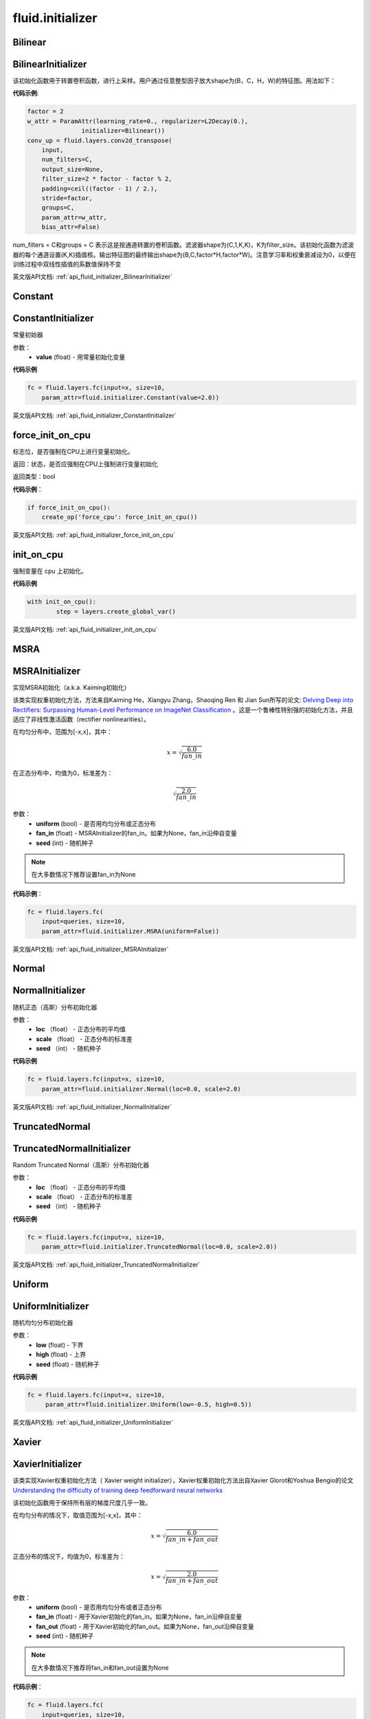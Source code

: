 
#################
 fluid.initializer
#################


.. _cn_api_fluid_initializer_Bilinear:

Bilinear
>>>>>>>>>>>

.. py:function:: paddle.fluid.initializer.Bilinear

 ``BilinearInitializer``的别名


.. _cn_api_fluid_initializer_BilinearInitializer:

BilinearInitializer
>>>>>>>>>>>>>>>>>>>>>

.. py:class:: paddle.fluid.initializer.BilinearInitializer

该初始化函数用于转置卷积函数，进行上采样。用户通过任意整型因子放大shape为(B，C，H，W)的特征图。用法如下：

**代码示例**:

.. code-block:: python

    factor = 2
    w_attr = ParamAttr(learning_rate=0., regularizer=L2Decay(0.),
                   initializer=Bilinear())
    conv_up = fluid.layers.conv2d_transpose(
        input,
        num_filters=C,
        output_size=None,
        filter_size=2 * factor - factor % 2,
        padding=ceil((factor - 1) / 2.),
        stride=factor,
        groups=C,
        param_attr=w_attr,
        bias_attr=False)

num_filters = C和groups = C 表示这是按通道转置的卷积函数。滤波器shape为(C,1,K,K)，K为filter_size。该初始化函数为滤波器的每个通道设置(K,K)插值核。输出特征图的最终输出shape为(B,C,factor*H,factor*W)。注意学习率和权重衰减设为0，以便在训练过程中双线性插值的系数值保持不变



英文版API文档: :ref:`api_fluid_initializer_BilinearInitializer` 

.. _cn_api_fluid_initializer_Constant:

Constant
>>>>>>>>>>

.. py:function:: paddle.fluid.initializer.Constant

 ``ConstantInitializer``的别名


.. _cn_api_fluid_initializer_ConstantInitializer:

ConstantInitializer
>>>>>>>>>>>>

.. py:class:: paddle.fluid.initializer.ConstantInitializer(value=0.0, force_cpu=False)

常量初始器

参数：
        - **value** (float) - 用常量初始化变量

**代码示例**

.. code-block:: python
        
        fc = fluid.layers.fc(input=x, size=10,
            param_attr=fluid.initializer.Constant(value=2.0))



英文版API文档: :ref:`api_fluid_initializer_ConstantInitializer` 



.. _cn_api_fluid_initializer_force_init_on_cpu:

force_init_on_cpu
>>>>>>>>>>>>>>>>>>>

.. py:function:: paddle.fluid.initializer.force_init_on_cpu()

标志位，是否强制在CPU上进行变量初始化。

返回：状态，是否应强制在CPU上强制进行变量初始化

返回类型：bool

**代码示例**：

.. code-block:: python

    if force_init_on_cpu():
        create_op('force_cpu': force_init_on_cpu())


英文版API文档: :ref:`api_fluid_initializer_force_init_on_cpu`








.. _cn_api_fluid_initializer_init_on_cpu:

init_on_cpu
>>>>>>>>>>>>

.. py:function:: paddle.fluid.initializer.init_on_cpu(*args, **kwds)

强制变量在 cpu 上初始化。

**代码示例**

.. code-block:: python
        
        with init_on_cpu():
                step = layers.create_global_var()



英文版API文档: :ref:`api_fluid_initializer_init_on_cpu` 


.. _cn_api_fluid_initializer_MSRA:

MSRA
>>>>>>

.. py:function:: paddle.fluid.initializer.MSRA

 ``MSRAInitializer``的别名

.. _cn_api_fluid_initializer_MSRAInitializer:

MSRAInitializer
>>>>>>>>>>>>>>>>>

.. py:class:: paddle.fluid.initializer.MSRAInitializer(uniform=True, fan_in=None, seed=0)

实现MSRA初始化（a.k.a. Kaiming初始化）

该类实现权重初始化方法，方法来自Kaiming He，Xiangyu Zhang，Shaoqing Ren 和 Jian Sun所写的论文: `Delving Deep into Rectifiers: Surpassing Human-Level Performance on ImageNet Classification <https://arxiv.org/abs/1502.01852>`_ 。这是一个鲁棒性特别强的初始化方法，并且适应了非线性激活函数（rectifier nonlinearities）。

在均匀分布中，范围为[-x,x]，其中：

.. math::

	x = \sqrt{\frac{6.0}{fan\_in}}

在正态分布中，均值为0，标准差为：

.. math::

    \sqrt{\frac{2.0}{fan\_in}}

参数：
    - **uniform** (bool) - 是否用均匀分布或正态分布
    - **fan_in** (float) - MSRAInitializer的fan_in。如果为None，fan_in沿伸自变量
    - **seed** (int) - 随机种子

.. note:: 

    在大多数情况下推荐设置fan_in为None

**代码示例**：

.. code-block:: python

    fc = fluid.layers.fc(
        input=queries, size=10,
        param_attr=fluid.initializer.MSRA(uniform=False))



英文版API文档: :ref:`api_fluid_initializer_MSRAInitializer` 


.. _cn_api_fluid_initializer_Normal:

Normal
>>>>>>>>

.. py:function:: paddle.fluid.initializer.Normal

 ``NormalInitializer``的别名


.. _cn_api_fluid_initializer_NormalInitializer:

NormalInitializer
>>>>>>>>>>>>

.. py:class:: paddle.fluid.initializer.NormalInitializer(loc=0.0, scale=1.0, seed=0)

随机正态（高斯）分布初始化器

参数：
        - **loc** （float） - 正态分布的平均值
        - **scale** （float） - 正态分布的标准差
        - **seed** （int） - 随机种子

**代码示例**

.. code-block:: python

        fc = fluid.layers.fc(input=x, size=10,
            param_attr=fluid.initializer.Normal(loc=0.0, scale=2.0)





英文版API文档: :ref:`api_fluid_initializer_NormalInitializer` 

.. _cn_api_fluid_initializer_TruncatedNormal:

TruncatedNormal
>>>>>>>>>>>>>>>>>

.. py:function:: paddle.fluid.initializer.TruncatedNormal

 ``TruncatedNormalInitializer``的别名


.. _cn_api_fluid_initializer_TruncatedNormalInitializer:

TruncatedNormalInitializer
>>>>>>>>>>>>

.. py:class:: paddle.fluid.initializer.TruncatedNormalInitializer(loc=0.0, scale=1.0, seed=0)

Random Truncated Normal（高斯）分布初始化器

参数：
        - **loc** （float） - 正态分布的平均值
        - **scale** （float） - 正态分布的标准差
        - **seed** （int） - 随机种子

**代码示例**

.. code-block:: python

        fc = fluid.layers.fc(input=x, size=10,
            param_attr=fluid.initializer.TruncatedNormal(loc=0.0, scale=2.0))






英文版API文档: :ref:`api_fluid_initializer_TruncatedNormalInitializer` 


.. _cn_api_fluid_initializer_Uniform:

Uniform
>>>>>>>>>

.. _cn_api_fluid_initializer_UniformInitializer:

.. py:class:: paddle.fluid.initializer.Uniform

 ``UniformInitializer``的别名


UniformInitializer
>>>>>>>>>>>>

.. py:class:: paddle.fluid.initializer.UniformInitializer(low=-1.0, high=1.0, seed=0) 

随机均匀分布初始化器

参数：
        - **low** (float) - 下界 
        - **high** (float) - 上界
        - **seed** (float) - 随机种子

**代码示例**

.. code-block:: python
        
       fc = fluid.layers.fc(input=x, size=10,
            param_attr=fluid.initializer.Uniform(low=-0.5, high=0.5))
 



英文版API文档: :ref:`api_fluid_initializer_UniformInitializer` 

.. _api_fluid_initializer_Xavier:

Xavier
>>>>>>>>>

.. py:function:: paddle.fluid.initializer.Xavier

 ``XavierInitializer``的别名

.. _cn_api_fluid_initializer_XavierInitializer:

XavierInitializer
>>>>>>>>>>>>>>>>>>>
.. py:class:: paddle.fluid.initializer.XavierInitializer(uniform=True, fan_in=None, fan_out=None, seed=0)

该类实现Xavier权重初始化方法（ Xavier weight initializer），Xavier权重初始化方法出自Xavier Glorot和Yoshua Bengio的论文 `Understanding the difficulty of training deep feedforward neural networks <http://proceedings.mlr.press/v9/glorot10a/glorot10a.pdf>`_

该初始化函数用于保持所有层的梯度尺度几乎一致。

在均匀分布的情况下，取值范围为[-x,x]，其中：

.. math::

    x = \sqrt{\frac{6.0}{fan\_in+fan\_out}}

正态分布的情况下，均值为0，标准差为：

.. math::
    
    x = \sqrt{\frac{2.0}{fan\_in+fan\_out}}

参数：
    - **uniform** (bool) - 是否用均匀分布或者正态分布
    - **fan_in** (float) - 用于Xavier初始化的fan_in。如果为None，fan_in沿伸自变量
    - **fan_out** (float) - 用于Xavier初始化的fan_out。如果为None，fan_out沿伸自变量
    - **seed** (int) - 随机种子

.. note::

    在大多数情况下推荐将fan_in和fan_out设置为None

**代码示例**：

.. code-block:: python

    fc = fluid.layers.fc(
        input=queries, size=10,
        param_attr=fluid.initializer.Xavier(uniform=False))




英文版API文档: :ref:`api_fluid_initializer_XavierInitializer` 

